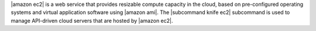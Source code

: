 .. The contents of this file may be included in multiple topics (using the includes directive).
.. The contents of this file should be modified in a way that preserves its ability to appear in multiple topics.


|amazon ec2| is a web service that provides resizable compute capacity in the cloud, based on pre-configured operating systems and virtual application software using |amazon ami|. The |subcommand knife ec2| subcommand is used to manage API-driven cloud servers that are hosted by |amazon ec2|.




